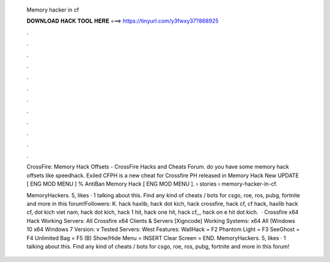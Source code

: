   Memory hacker in cf
  
  
  
  𝐃𝐎𝐖𝐍𝐋𝐎𝐀𝐃 𝐇𝐀𝐂𝐊 𝐓𝐎𝐎𝐋 𝐇𝐄𝐑𝐄 ===> https://tinyurl.com/y3fwxy37?868925
  
  
  
  .
  
  
  
  .
  
  
  
  .
  
  
  
  .
  
  
  
  .
  
  
  
  .
  
  
  
  .
  
  
  
  .
  
  
  
  .
  
  
  
  .
  
  
  
  .
  
  
  
  .
  
  CrossFire: Memory Hack Offsets - CrossFire Hacks and Cheats Forum. do you have some  memory hack offsets like speedhack. Exiled CFPH is a new cheat for Crossfire PH released in Memory Hack New UPDATE [ ENG MOD MENU ] % AntiBan Memory Hack [ ENG MOD MENU ].  › stories › memory-hacker-in-cf.
  
  MemoryHackers. 5, likes · 1 talking about this. Find any kind of cheats / bots for csgo, roe, ros, pubg, fortnite and more in this forum!Followers: K. hack haxlib, hack dot kich, hack crossfire, hack cf, cf hack, haxlib hack cf, dot kich viet nam, hack dot kich, hack 1 hit, hack one hit, hack cf,,, hack on e hit dot kich.  · Crossfire x64 Hack Working Servers: All Crossfire x64 Clients & Servers [Xigncode] Working Systems: x64 All (Windows 10 x64 Windows 7 Version: v Tested Servers: West Features: WallHack = F2 Phantom Light = F3 SeeGhost = F4 Unlimited Bag = F5 (B) Show/Hide Menu = INSERT Clear Screen = END. MemoryHackers. 5, likes · 1 talking about this. Find any kind of cheats / bots for csgo, roe, ros, pubg, fortnite and more in this forum!
